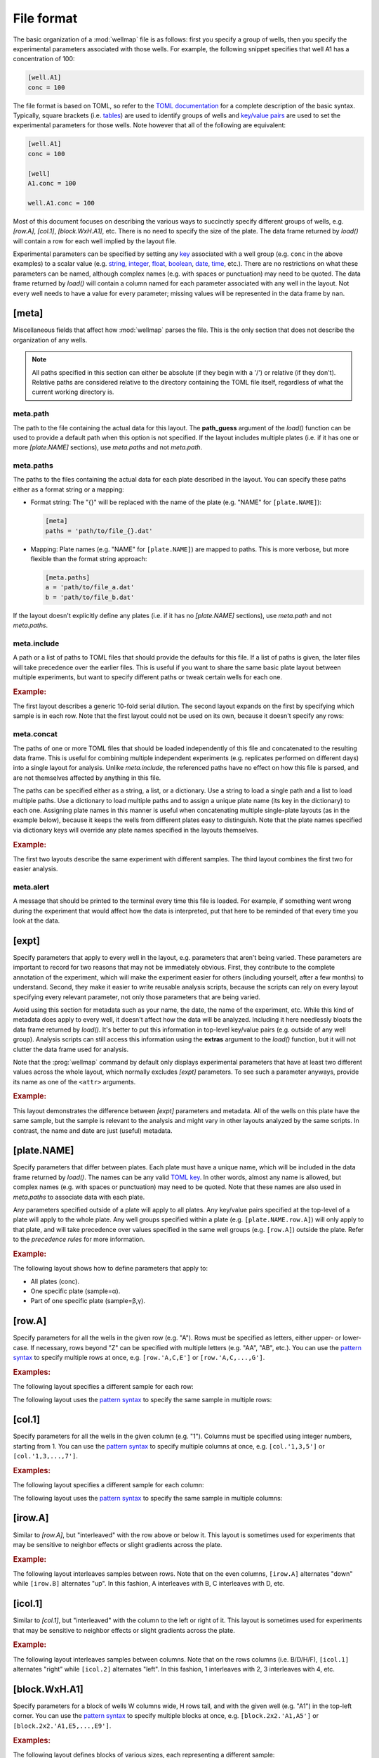 ***********
File format
***********

The basic organization of a :mod:`wellmap` file is as follows: first you specify 
a group of wells, then you specify the experimental parameters associated with 
those wells.  For example, the following snippet specifies that well A1 has a 
concentration of 100:

.. code-block:: toml

  [well.A1]
  conc = 100

The file format is based on TOML, so refer to the `TOML documentation <toml>`_ 
for a complete description of the basic syntax.  Typically, square brackets 
(i.e. `tables <table>`_) are used to identify groups of wells and `key/value 
pairs <key_value>`_ are used to set the experimental parameters for those 
wells.  Note however that all of the following are equivalent:

.. code-block:: toml

  [well.A1]
  conc = 100

  [well]
  A1.conc = 100

  well.A1.conc = 100
  
Most of this document focuses on describing the various ways to succinctly 
specify different groups of wells, e.g. `[row.A]`, `[col.1]`, `[block.WxH.A1]`, 
etc.  There is no need to specify the size of the plate.  The data frame 
returned by `load()` will contain a row for each well implied by the layout 
file.

Experimental parameters can be specified by setting any `key`_ associated with 
a well group (e.g. ``conc`` in the above examples) to a scalar value (e.g.  
string_, integer_, float_, boolean_, date_, time_, etc.).  There are no 
restrictions on what these parameters can be named, although complex names 
(e.g. with spaces or punctuation) may need to be quoted.  The data frame 
returned by `load()` will contain a column named for each parameter associated 
with any well in the layout.  Not every well needs to have a value for every 
parameter; missing values will be represented in the data frame by ``nan``.

[meta]
======
Miscellaneous fields that affect how :mod:`wellmap` parses the file.  This is the 
only section that does not describe the organization of any wells.

.. note::
    All paths specified in this section can either be absolute (if they begin 
    with a '/') or relative (if they don't).  Relative paths are considered 
    relative to the directory containing the TOML file itself, regardless of 
    what the current working directory is.

meta.path
---------
The path to the file containing the actual data for this layout.  The 
**path_guess** argument of the `load()` function can be used to provide a 
default path when this option is not specified.  If the layout includes 
multiple plates (i.e. if it has one or more `[plate.NAME]` sections), use 
`meta.paths` and not `meta.path`.  

meta.paths
----------
The paths to the files containing the actual data for each plate described in 
the layout.  You can specify these paths either as a format string or a 
mapping:

- Format string: The "{}" will be replaced with the name of the plate (e.g. 
  "NAME" for ``[plate.NAME]``):

  .. code-block:: toml

    [meta]
    paths = 'path/to/file_{}.dat'

- Mapping: Plate names (e.g. "NAME" for ``[plate.NAME]``) are mapped to 
  paths.  This is more verbose, but more flexible than the format string 
  approach:

  .. code-block:: toml

    [meta.paths]
    a = 'path/to/file_a.dat'
    b = 'path/to/file_b.dat'

If the layout doesn't explicitly define any plates (i.e. if it has no 
`[plate.NAME]` sections), use `meta.path` and not `meta.paths`.

meta.include
------------
A path or a list of paths to TOML files that should provide the defaults 
for this file.  If a list of paths is given, the later files will take 
precedence over the earlier files.  This is useful if you want to share the 
same basic plate layout between multiple experiments, but want to specify 
different paths or tweak certain wells for each one.

.. rubric:: Example:

The first layout describes a generic 10-fold serial dilution.  The second 
layout expands on the first by specifying which sample is in each row.  Note 
that the first layout could not be used on its own, because it doesn't specify 
any rows:

.. example:: file_format/serial_dilution.toml file_format/meta_include.toml

  [col]
  1.conc = 1e4
  2.conc = 1e3
  3.conc = 1e2
  4.conc = 1e1
  5.conc = 1e0
  6.conc = 0

  --EOF--

  [meta]
  include = 'serial_dilution.toml'

  [row.'A,B']
  sample = 'α'

  [row.'C,D']
  sample = 'β'

meta.concat
-----------
The paths of one or more TOML files that should be loaded independently of this 
file and concatenated to the resulting data frame.  This is useful for 
combining multiple independent experiments (e.g. replicates performed on 
different days) into a single layout for analysis.  Unlike `meta.include`, the 
referenced paths have no effect on how this file is parsed, and are not 
themselves affected by anything in this file.

The paths can be specified either as a string, a list, or a dictionary.  Use a 
string to load a single path and a list to load multiple paths.  Use a 
dictionary to load multiple paths and to assign a unique plate name (its key in 
the dictionary) to each one.  Assigning plate names in this manner is useful 
when concatenating multiple single-plate layouts (as in the example below), 
because it keeps the wells from different plates easy to distinguish.  Note 
that the plate names specified via dictionary keys will override any plate 
names specified in the layouts themselves.

.. rubric:: Example:

The first two layouts describe the same experiment with different samples.  The 
third layout combines the first two for easier analysis.

.. example:: file_format/expt_1.toml file_format/expt_2.toml file_format/concat.toml

  [block.4x4.A1]
  sample = 'α'

  --EOF--

  [block.4x4.A1]
  sample = 'β'

  --EOF--

  [meta.concat]
  X = 'expt_1.toml'
  Y = 'expt_2.toml'

meta.alert
----------
A message that should be printed to the terminal every time this file is 
loaded.  For example, if something went wrong during the experiment that would 
affect how the data is interpreted, put that here to be reminded of that every 
time you look at the data.

[expt]
======
Specify parameters that apply to every well in the layout, e.g. parameters that 
aren't being varied.  These parameters are important to record for two reasons 
that may not be immediately obvious.  First, they contribute to the complete 
annotation of the experiment, which will make the experiment easier for others 
(including yourself, after a few months) to understand.  Second, they make it 
easier to write reusable analysis scripts, because the scripts can rely on 
every layout specifying every relevant parameter, not only those parameters 
that are being varied.

Avoid using this section for metadata such as your name, the date, the name of 
the experiment, etc.  While this kind of metadata does apply to every well, it 
doesn't affect how the data will be analyzed.  Including it here needlessly 
bloats the data frame returned by `load()`.  It's better to put this 
information in top-level key/value pairs (e.g. outside of any well group).  
Analysis scripts can still access this information using the **extras** 
argument to the `load()` function, but it will not clutter the data frame used 
for analysis.

Note that the :prog:`wellmap` command by default only displays experimental 
parameters that have at least two different values across the whole layout, 
which normally excludes `[expt]` parameters.  To see such a parameter anyways, 
provide its name as one of the ``<attr>`` arguments.

.. rubric:: Example:

This layout demonstrates the difference between `[expt]` parameters and 
metadata.  All of the wells on this plate have the same sample, but the sample 
is relevant to the analysis and might vary in other layouts analyzed by the 
same scripts.  In contrast, the name and date are just (useful) metadata.

.. example:: file_format/expt.toml
  :attrs: sample

  name = "Kale Kundert"
  date = 2020-05-26

  [expt]
  sample = 'α'

  # Without this, the plate wouldn't have any wells.
  [block.4x4.A1]

[plate.NAME]
============
Specify parameters that differ between plates.  Each plate must have a unique 
name, which will be included in the data frame returned by `load()`.  The names 
can be any valid `TOML key <key>`_.  In other words, almost any name is 
allowed, but complex names (e.g. with spaces or punctuation) may need to be 
quoted.  Note that these names are also used in `meta.paths` to associate data 
with each plate.

Any parameters specified outside of a plate will apply to all plates.  Any 
key/value pairs specified at the top-level of a plate will apply to the whole 
plate.  Any well groups specified within a plate (e.g. ``[plate.NAME.row.A]``) 
will only apply to that plate, and will take precedence over values specified 
in the same well groups (e.g. ``[row.A]``) outside the plate.  Refer to the 
`precedence rules` for more information.

.. rubric:: Example:

The following layout shows how to define parameters that apply to:

- All plates (conc).
- One specific plate (sample=α).
- Part of one specific plate (sample=β,γ).

.. example:: file_format/plate.toml
  
  [plate.X]
  sample = 'α'

  [plate.Y.block.2x4.A1]
  sample = 'β'

  [plate.Y.block.2x4.A3]
  sample = 'γ'

  [col.'1,3']
  conc = 0

  [col.'2,4']
  conc = 100

  # Without this, plate X wouldn't have any rows.
  [row.'A,B,C,D']

[row.A]
=======
Specify parameters for all the wells in the given row (e.g. "A").  Rows must be 
specified as letters, either upper- or lower-case.  If necessary, rows beyond 
"Z" can be specified with multiple letters (e.g.  "AA", "AB", etc.).  You can 
use the `pattern syntax`_ to specify multiple rows at once, e.g.  
``[row.'A,C,E']`` or ``[row.'A,C,...,G']``.

.. rubric:: Examples:

The following layout specifies a different sample for each row:

.. example:: file_format/row.toml

  [row]
  A.sample = 'α'
  B.sample = 'β'
  C.sample = 'γ'
  D.sample = 'δ'

  # Indicate how many columns there are.
  [col.'1,2,3,4']

The following layout uses the `pattern syntax`_ to specify the same sample in 
multiple rows:

.. example:: file_format/row_pattern.toml

  [row.'A,C']
  sample = 'α'

  [row.'B,D']
  sample = 'β'

  # Indicate how many columns there are.
  [col.'1,2,3,4']

[col.1]
=======
Specify parameters for all the wells in the given column (e.g. "1").  Columns 
must be specified using integer numbers, starting from 1.  You can use the 
`pattern syntax`_ to specify multiple columns at once, e.g. ``[col.'1,3,5']`` 
or ``[col.'1,3,...,7']``.

.. rubric:: Examples:

The following layout specifies a different sample for each column:

.. example:: file_format/col.toml

  [col]
  1.sample = 'α'
  2.sample = 'β'
  3.sample = 'γ'
  4.sample = 'δ'

  # Indicate how many rows there are.
  [row.'A,B,C,D']

The following layout uses the `pattern syntax`_ to specify the same sample in 
multiple columns:

.. example:: file_format/col_pattern.toml

  [col.'1,3']
  sample = 'α'

  [col.'2,4']
  sample = 'β'

  # Indicate how many rows there are.
  [row.'A,B,C,D']

[irow.A]
========
Similar to `[row.A]`, but "interleaved" with the row above or below it.  This 
layout is sometimes used for experiments that may be sensitive to neighbor 
effects or slight gradients across the plate.

.. rubric:: Example:

The following layout interleaves samples between rows.  Note that on the even 
columns, ``[irow.A]`` alternates "down" while ``[irow.B]`` alternates "up".  In 
this fashion, A interleaves with B, C interleaves with D, etc.

.. example:: file_format/irow.toml

  [irow]
  A.sample = 'α'
  B.sample = 'β'
  C.sample = 'γ'
  D.sample = 'δ'

  # Indicate how many columns there are.
  [col.'1,2,...,4']

[icol.1]
========
Similar to `[col.1]`, but "interleaved" with the column to the left or right of 
it.  This layout is sometimes used for experiments that may be sensitive to 
neighbor effects or slight gradients across the plate.

.. rubric:: Example:

The following layout interleaves samples between columns.  Note that on the 
rows columns (i.e. B/D/H/F), ``[icol.1]`` alternates "right" while ``[icol.2]`` 
alternates "left".  In this fashion, 1 interleaves with 2, 3 interleaves with 
4, etc.

.. example:: file_format/icol.toml

  [icol]
  1.sample = 'α'
  2.sample = 'β'
  3.sample = 'γ'
  4.sample = 'δ'

  # Indicate how many rows there are.
  [row.'A,B,...,D']

[block.WxH.A1]
==============
Specify parameters for a block of wells W columns wide, H rows tall, and with 
the given well (e.g. "A1") in the top-left corner.  You can use the `pattern 
syntax`_ to specify multiple blocks at once, e.g. ``[block.2x2.'A1,A5']`` or 
``[block.2x2.'A1,E5,...,E9']``.

.. rubric:: Examples:

The following layout defines blocks of various sizes, each representing a 
different sample:

.. example:: file_format/block.toml

  [block.2x2]
  A1.sample = 'α'
  A3.sample = 'β'

  [block.4x1]
  C1.sample = 'γ'
  D1.sample = 'δ'

The following layout uses the `pattern syntax`_ to specify the same sample in 
multiple blocks:

.. example:: file_format/block_pattern.toml

  [block.2x2.'A1,C3']
  sample = 'α'

  [block.2x2.'A3,C1']
  sample = 'β'

[well.A1]
=========
Specify parameters for the given well (e.g. "A1").  You can use the `pattern 
syntax`_ specify multiple wells at once, e.g. ``[well.'A1,A3']`` or 
``[well.'A1,B3,...C11']``.

.. rubric:: Examples:

The following layout specifies samples for two individual wells:

.. example:: file_format/well.toml

  [well.A1]
  sample = 'α'

  [well.D4]
  sample = 'β'

The following layout uses the `pattern syntax`_ to specify the same sample for 
multiple wells:

.. example:: file_format/well_pattern.toml
  :attrs: sample

  [well.'A1,D4,...,D4']
  sample = 'α'

Pattern syntax
==============
You can specify multiple indices for any row, column, block, or well.  This can 
often help reduce redundancy, which in turn helps reduce the chance of 
mistakes.  The basic syntax is just comma-separated indices:

=================================  =================================
Syntax                             Meaning
=================================  =================================
``[row.'A,B']``                    A, B
``[col.'1,2']``                    1, 2
``[well.'A1,A2']``                 A1, A2
=================================  =================================

Note that the quotes are necessary with this syntax because TOML doesn't allow 
unquoted keys to contain commas.

It is also possible to specify simple patterns of indices using the "ellipsis" 
syntax:

=================================  ==================================
Syntax                             Meaning
=================================  ==================================
``[row.'A,B,...,H']``              A, B, C, D, E, F, G, H
``[row.'A,C,...,G']``              A, C, E, G
``[col.'1,2,...,8']``              1, 2, 3, 4, 5, 6, 7, 8
``[col.'1,3,...,7']``              1, 3, 5, 7
``[well.'A1,A2,...,A6']``          A1, A2, A3, A4, A5, A6
``[well.'A1,C3,...,E5']``          A1, A3, A5, C1, C3, C5, E1, E3, E5
=================================  ==================================

This syntax requires exactly 4 comma-separated elements in exactly the 
following order:  the first, second, and fourth must be valid indices, and the 
third must be an ellipsis ("...").  The first and fourth indices define the 
start and end of the pattern (inclusive).  The offset between the first and 
second indices defines the step size.  It must be possible to get from the 
start to the end in steps of the given size.

Note that for wells and blocks, the ellipsis pattern can propagate across both 
rows and columns.  In this case, the second index specifies the step size in 
both dimensions.  Consider the ``A1,C3,...,E5`` example from above: C3 is two 
rows and two columns away from A1, so this pattern specifies every odd well 
between A1 and E5.

Precedence rules
================
It is possible to specify multiple values for a single experimental parameter 
in a single well.  The following layout, where `[expt]` and `[well.A1]` both 
specify different samples for the same well, shows a typical way for this to 
happen:

.. code-block:: toml

  [expt]
  sample = 'α'

  [well.A1]
  sample = 'β'

In these situations, which value is used depends on which well group has higher 
"precedence".  Below is a list of each well group, in order from highest to 
lowest precedence.  In general, well groups that are more "specific" have 
higher precedence.  Note that the order in which the wells appear in the layout 
doesn't matter (except for |block| groups having the same area):

- |well|
- |block|

  - If two blocks have different areas, the smaller one has higher precedence.
  - If two blocks have the same area, the one that appears later in the layout 
    has higher precedence.

- |row|
- |col|
- |irow|
- |icol|
- |expt|

|plate| groups do not have their own precedence.  Instead, well groups used 
within |plate| groups have precedence a half-step higher than the same group 
used outside a plate.  In other words, `[plate.NAME.row.A] <[plate.NAME]>` has 
higher precedence than |row|, but lower precedence than |block|.

The following layout is contrived, but visually demonstrates most of the 
precedence rules:

.. example:: file_format/precedence.toml

   [plate.X]

   [plate.Y]
   precedence = 'plate'

   [plate.Z.row.A]
   precedence = 'plate.row'

   [well.A1]
   precedence = 'well'

   [block.2x2.A1]
   precedence = 'block.2x2'

   [block.3x3.A1]
   precedence = 'block.3x3'

   [row.A]
   precedence = 'row'

   [col.1]
   precedence = 'col'

   [expt]
   precedence = 'expt'

   # Specify how many wells to show.
   [block.5x5.A1]


.. _toml: https://github.com/toml-lang/toml
.. _table: https://github.com/toml-lang/toml#table
.. _key_value: https://github.com/toml-lang/toml#keyvalue-pair
.. _key: https://github.com/toml-lang/toml#keys
.. _string: https://github.com/toml-lang/toml#string
.. _integer: https://github.com/toml-lang/toml#integer
.. _float: https://github.com/toml-lang/toml#float
.. _boolean: https://github.com/toml-lang/toml#boolean
.. _date: https://github.com/toml-lang/toml#local-date
.. _time: https://github.com/toml-lang/toml#local-time

